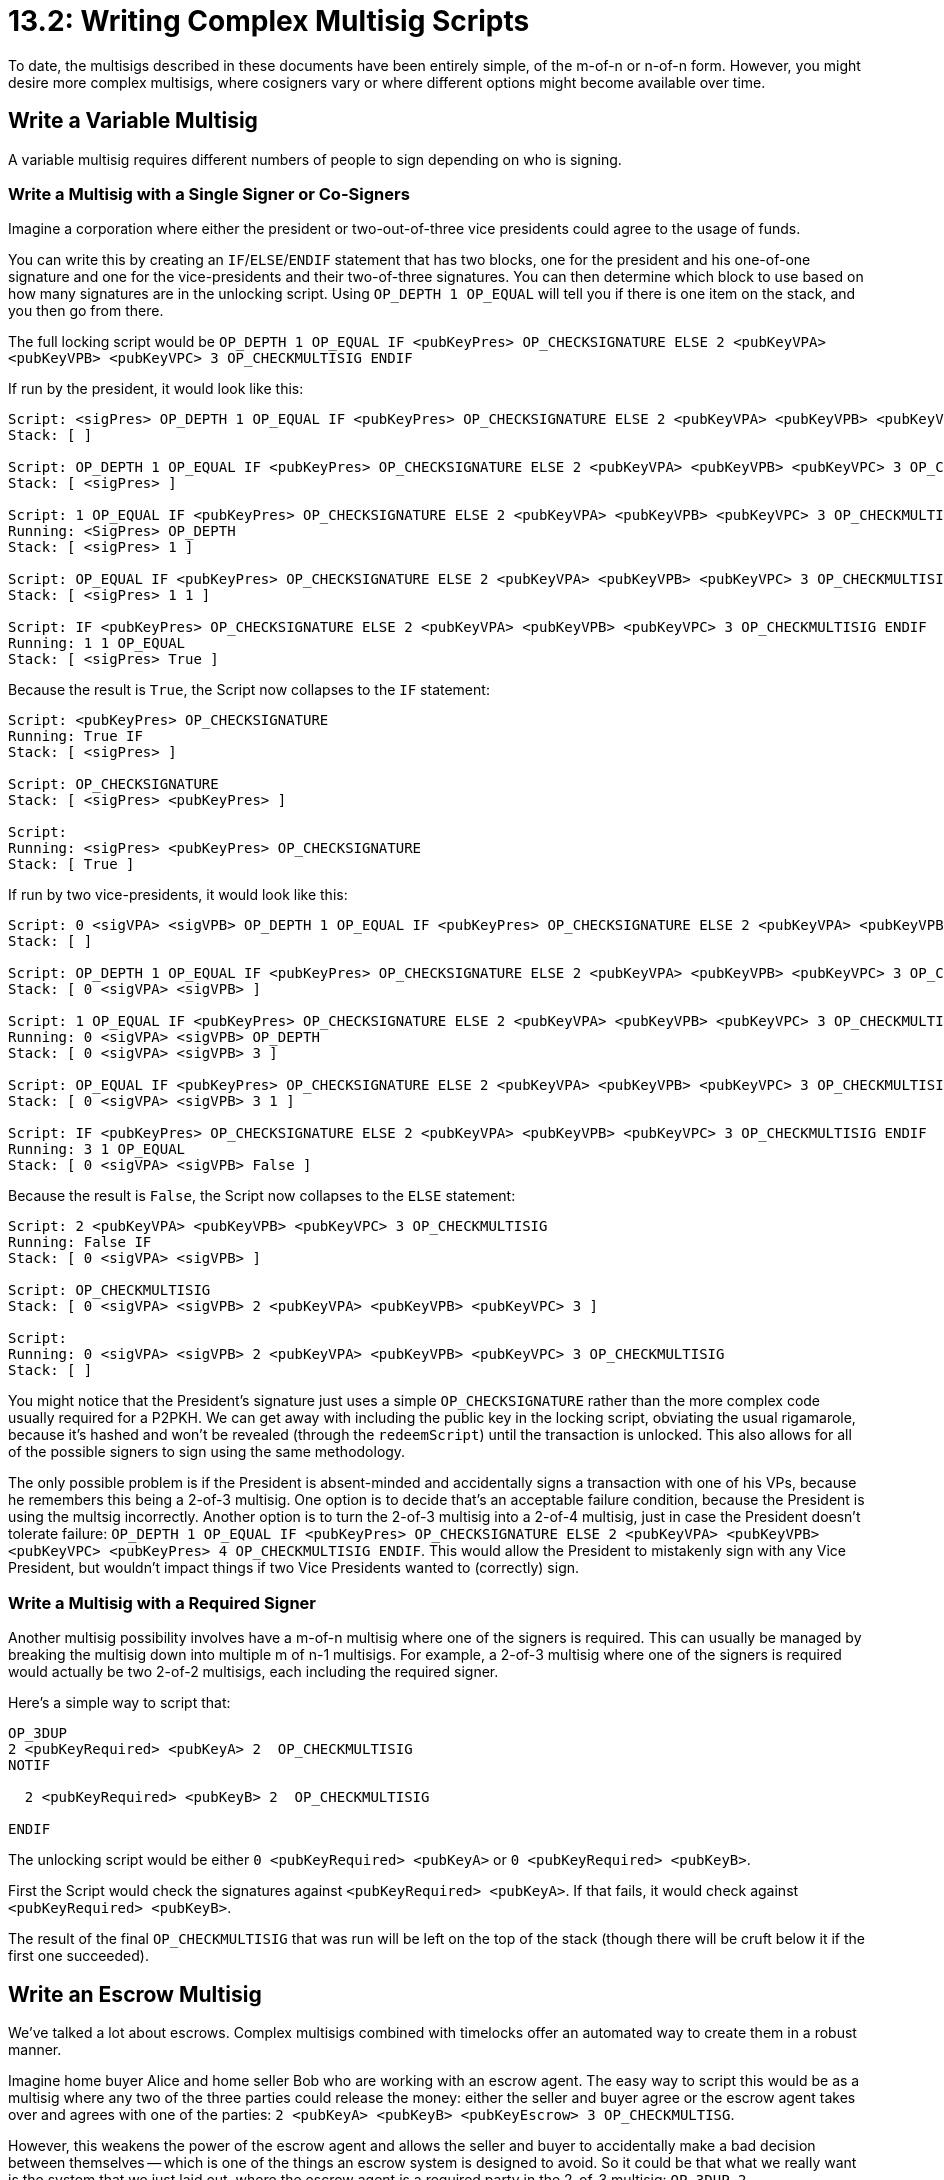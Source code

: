= 13.2: Writing Complex Multisig Scripts

To date, the multisigs described in these documents have been entirely simple, of the m-of-n or n-of-n form.
However, you might desire more complex multisigs, where cosigners vary or where different options might become available over time.

== Write a Variable Multisig

A variable multisig requires different numbers of people to sign depending on who is signing.

=== Write a Multisig with a Single Signer or Co-Signers

Imagine a corporation where either the president or two-out-of-three vice presidents could agree to the usage of funds.

You can write this by creating an `IF`/`ELSE`/`ENDIF` statement that has two blocks, one for the president and his one-of-one signature and one for the vice-presidents and their two-of-three signatures.
You can then determine which block to use based on how many signatures are in the unlocking script.
Using `OP_DEPTH 1 OP_EQUAL` will tell you if there is one item on the stack, and you then go from there.

The full locking script would be `OP_DEPTH 1 OP_EQUAL IF <pubKeyPres> OP_CHECKSIGNATURE ELSE 2 <pubKeyVPA> <pubKeyVPB> <pubKeyVPC> 3 OP_CHECKMULTISIG ENDIF`

If run by the president, it would look like this:

----
Script: <sigPres> OP_DEPTH 1 OP_EQUAL IF <pubKeyPres> OP_CHECKSIGNATURE ELSE 2 <pubKeyVPA> <pubKeyVPB> <pubKeyVPC> 3 OP_CHECKMULTISIG ENDIF
Stack: [ ]

Script: OP_DEPTH 1 OP_EQUAL IF <pubKeyPres> OP_CHECKSIGNATURE ELSE 2 <pubKeyVPA> <pubKeyVPB> <pubKeyVPC> 3 OP_CHECKMULTISIG ENDIF
Stack: [ <sigPres> ]

Script: 1 OP_EQUAL IF <pubKeyPres> OP_CHECKSIGNATURE ELSE 2 <pubKeyVPA> <pubKeyVPB> <pubKeyVPC> 3 OP_CHECKMULTISIG ENDIF
Running: <SigPres> OP_DEPTH
Stack: [ <sigPres> 1 ]

Script: OP_EQUAL IF <pubKeyPres> OP_CHECKSIGNATURE ELSE 2 <pubKeyVPA> <pubKeyVPB> <pubKeyVPC> 3 OP_CHECKMULTISIG ENDIF
Stack: [ <sigPres> 1 1 ]

Script: IF <pubKeyPres> OP_CHECKSIGNATURE ELSE 2 <pubKeyVPA> <pubKeyVPB> <pubKeyVPC> 3 OP_CHECKMULTISIG ENDIF
Running: 1 1 OP_EQUAL
Stack: [ <sigPres> True ]
----

Because the result is `True`, the Script now collapses to the `IF` statement:

----
Script: <pubKeyPres> OP_CHECKSIGNATURE
Running: True IF
Stack: [ <sigPres> ]

Script: OP_CHECKSIGNATURE
Stack: [ <sigPres> <pubKeyPres> ]

Script:
Running: <sigPres> <pubKeyPres> OP_CHECKSIGNATURE
Stack: [ True ]
----

If run by two vice-presidents, it would look like this:

----
Script: 0 <sigVPA> <sigVPB> OP_DEPTH 1 OP_EQUAL IF <pubKeyPres> OP_CHECKSIGNATURE ELSE 2 <pubKeyVPA> <pubKeyVPB> <pubKeyVPC> 3 OP_CHECKMULTISIG ENDIF
Stack: [ ]

Script: OP_DEPTH 1 OP_EQUAL IF <pubKeyPres> OP_CHECKSIGNATURE ELSE 2 <pubKeyVPA> <pubKeyVPB> <pubKeyVPC> 3 OP_CHECKMULTISIG ENDIF
Stack: [ 0 <sigVPA> <sigVPB> ]

Script: 1 OP_EQUAL IF <pubKeyPres> OP_CHECKSIGNATURE ELSE 2 <pubKeyVPA> <pubKeyVPB> <pubKeyVPC> 3 OP_CHECKMULTISIG ENDIF
Running: 0 <sigVPA> <sigVPB> OP_DEPTH
Stack: [ 0 <sigVPA> <sigVPB> 3 ]

Script: OP_EQUAL IF <pubKeyPres> OP_CHECKSIGNATURE ELSE 2 <pubKeyVPA> <pubKeyVPB> <pubKeyVPC> 3 OP_CHECKMULTISIG ENDIF
Stack: [ 0 <sigVPA> <sigVPB> 3 1 ]

Script: IF <pubKeyPres> OP_CHECKSIGNATURE ELSE 2 <pubKeyVPA> <pubKeyVPB> <pubKeyVPC> 3 OP_CHECKMULTISIG ENDIF
Running: 3 1 OP_EQUAL
Stack: [ 0 <sigVPA> <sigVPB> False ]
----

Because the result is `False`, the Script now collapses to the `ELSE` statement:

----
Script: 2 <pubKeyVPA> <pubKeyVPB> <pubKeyVPC> 3 OP_CHECKMULTISIG
Running: False IF
Stack: [ 0 <sigVPA> <sigVPB> ]

Script: OP_CHECKMULTISIG
Stack: [ 0 <sigVPA> <sigVPB> 2 <pubKeyVPA> <pubKeyVPB> <pubKeyVPC> 3 ]

Script:
Running: 0 <sigVPA> <sigVPB> 2 <pubKeyVPA> <pubKeyVPB> <pubKeyVPC> 3 OP_CHECKMULTISIG
Stack: [ ]
----

You might notice that the President's signature just uses a simple `OP_CHECKSIGNATURE` rather than the more complex code usually required for a P2PKH.
We can get away with including the public key in the locking script, obviating the usual rigamarole, because it's hashed and won't be revealed (through the `redeemScript`) until the transaction is unlocked.
This also allows for all of the possible signers to sign using the same methodology.

The only possible problem is if the President is absent-minded and accidentally signs a transaction with one of his VPs, because he remembers this being a 2-of-3 multisig.
One option is to decide that's an acceptable failure condition, because the President is using the multsig incorrectly.
Another option is to turn the 2-of-3 multisig into a 2-of-4 multisig, just in case the President doesn't tolerate failure: `OP_DEPTH 1 OP_EQUAL IF <pubKeyPres> OP_CHECKSIGNATURE ELSE 2 <pubKeyVPA> <pubKeyVPB> <pubKeyVPC> <pubKeyPres> 4 OP_CHECKMULTISIG ENDIF`.
This would allow the President to mistakenly sign with any Vice President, but wouldn't impact things if two Vice Presidents wanted to (correctly) sign.

=== Write a Multisig with a Required Signer

Another multisig possibility involves have a m-of-n multisig where one of the signers is required.
This can usually be managed by breaking the multisig down into multiple m of n-1 multisigs.
For example, a 2-of-3 multisig where one of the signers is required would actually be two 2-of-2 multisigs, each including the required signer.

Here's a simple way to script that:

----
OP_3DUP
2 <pubKeyRequired> <pubKeyA> 2  OP_CHECKMULTISIG
NOTIF

  2 <pubKeyRequired> <pubKeyB> 2  OP_CHECKMULTISIG

ENDIF
----

The unlocking script would be either `0 <pubKeyRequired> <pubKeyA>` or `0 <pubKeyRequired> <pubKeyB>`.

First the Script would check the signatures against `<pubKeyRequired> <pubKeyA>`.
If that fails, it would check against `<pubKeyRequired> <pubKeyB>`.

The result of the final `OP_CHECKMULTISIG` that was run will be left on the top of the stack (though there will be cruft below it if the first one succeeded).

== Write an Escrow Multisig

We've talked a lot about escrows.
Complex multisigs combined with timelocks offer an automated way to create them in a robust manner.

Imagine home buyer Alice and home seller Bob who are working with an escrow agent.
The easy way to script this would be as a multisig where any two of the three parties could release the money: either the seller and buyer agree or the escrow agent takes over and agrees with one of the parties: `2 <pubKeyA> <pubKeyB> <pubKeyEscrow> 3 OP_CHECKMULTISG`.

However, this weakens the power of the escrow agent and allows the seller and buyer to accidentally make a bad decision between themselves -- which is one of the things an escrow system is designed to avoid.
So it could be that what we really want is the system that we just laid out, where the escrow agent is a required party in the 2-of-3 multisig: `OP_3DUP 2 <pubKeyEscrow> <pubKeyA> 2  OP_CHECKMULTISIG NOTIF 2 <pubKeyEscrow> <pubKeyB> 2  OP_CHECKMULTISIG ENDIF`.

However, this doesn't pass the walk-in-front-of-a-bus test.
If the escrow agent dies or flees to the Bahamas during the escrow, the buyer and seller are out a lot of money.
This is where a timelock comes in.
You can create an additional test that will only be run if we've passed the end of our escrow period.
In this situation, you allow the buyer and seller to sign together:

----
OP_3DUP
2 <pubKeyEscrow> <pubKeyA> 2 OP_CHECKMULTISIG
NOTIF

  OP_3DUP
  2 <pubKeyEscrow> <pubKeyB> 2 OP_CHECKMULTISIG
  NOTIF

    <+30Days> OP_CHECKSEQUENCEVERIFY OP_DROP
    2 <pubKeyA> <pubKeyB> 2 OP_CHECKMULTISIG

  ENDIF
ENDIF
----

First, you test a signature for the buyer and the escrow agent, then a signature for the seller and the escrow agent.
If both of those fail and 30 days have passed, then you also allow a signature for the buyer and seller.

=== Write a Buyer-Centric Escrow Multisig

https://github.com/bitcoin/bips/blob/master/bip-0112.mediawiki#Escrow_with_Timeout[BIP 112] offers a different example of this sort of escrow that doesn't have the extra protections to prevent going around the escrow agent, but which does give Alice total control if the escrow fails.

----
IF

    2 <pubKeyA> <pubKeyB> <pubKeyEscrow> 3 OP_CHECKMULTISIG

ELSE

    <+30Days> OP_CHECKSEQUENCEVERIFY OP_DROP
    <pubKeyA> OP_CHECKSIGNATURE

ENDIF
----

Here, any two of the three signers can release the money at any time, but after 30 days Alice can retrieve her money on her own.

Note that this Script requires a `True` or `False` to be passed in to identify which branch is being used.
This is a simpler, less computationally intensive way to support branches in a Bitcoin Script;
it's fairly common.

Early on, the following `sigScript` would be allowed: `0 <signer1> <signer2> True`.
After 30 days, Alice could produce a `sigScript` like this: `<sigA> False`.

== Summary: Writing Complex Multisig Scripts

More complex multisignatures can typically be created by combining signatures or multisignatures with conditionals and tests.
The resulting multisigs can be variable, requiring different numbers of signers based on who they are and when they're signing.

____
:fire: *_What is the power of complex multisig scripts?_* More than anything we've seen to date, complex multisig scripts are truly smart contracts.
They can be very precise in who is allowed to sign and when.
Multi-level corporations, partnerships, and escrows alike can be supported.
Using other powerful features like timelocks can further protect these funds, allowing them to be released or even returned at certain times.
____

== What's Next?

Continue "Designing Real Bitcoin Scripts" with xref:13_3_Empowering_Bitcoin_with_Scripts.adoc[§13.3: Empowering Bitcoin with Scripts].
